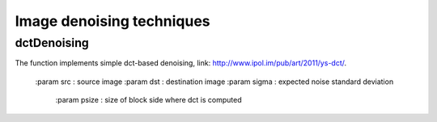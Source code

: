Image denoising techniques
**************************

.. highlight:: cpp

dctDenoising
------------
.. ocv:function:: (const Mat &src, Mat &dst, const float sigma);

The function implements simple dct-based denoising,
link: http://www.ipol.im/pub/art/2011/ys-dct/.

    :param src : source image
    :param dst : destination image
    :param sigma : expected noise standard deviation
	:param psize : size of block side where dct is computed

.. seealso::

    :ocv:function:`fastNLMeansDenoising`
